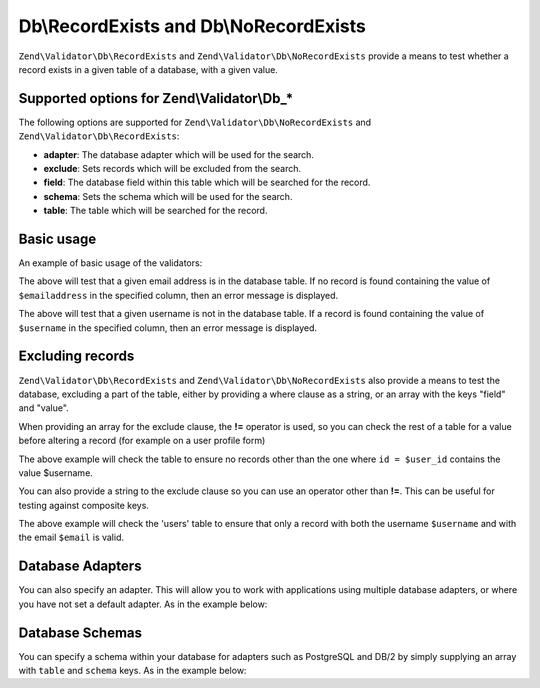 .. _zend.validator.Db:

Db\\RecordExists and Db\\NoRecordExists
=======================================

``Zend\Validator\Db\RecordExists`` and ``Zend\Validator\Db\NoRecordExists`` provide a means to test whether a record exists in a given table of a database, with a given value.

.. _zend.validator.set.db.options:

Supported options for Zend\\Validator\\Db_*
-------------------------------------------

The following options are supported for ``Zend\Validator\Db\NoRecordExists`` and ``Zend\Validator\Db\RecordExists``:

- **adapter**: The database adapter which will be used for the search.

- **exclude**: Sets records which will be excluded from the search.

- **field**: The database field within this table which will be searched for the record.

- **schema**: Sets the schema which will be used for the search.

- **table**: The table which will be searched for the record.

.. _zend.validator.db.basic-usage:

Basic usage
-----------

An example of basic usage of the validators:

.. code-block:: php
   :linenos:

   //Check that the email address exists in the database
   $validator = new Zend\Validator\Db\RecordExists(
       array(
           'table' => 'users',
           'field' => 'emailaddress'
       )
   );

   if ($validator->isValid($emailaddress)) {
       // email address appears to be valid
   } else {
       // email address is invalid; print the reasons
       foreach ($validator->getMessages() as $message) {
           echo "$message\n";
       }
   }

The above will test that a given email address is in the database table. If no record is found containing the value of ``$emailaddress`` in the specified column, then an error message is displayed.

.. code-block:: php
   :linenos:

   //Check that the username is not present in the database
   $validator = new Zend\Validator\Db\NoRecordExists(
       array(
           'table' => 'users',
           'field' => 'username'
       )
   );
   if ($validator->isValid($username)) {
       // username appears to be valid
   } else {
       // username is invalid; print the reason
       $messages = $validator->getMessages();
       foreach ($messages as $message) {
           echo "$message\n";
       }
   }

The above will test that a given username is not in the database table. If a record is found containing the value of ``$username`` in the specified column, then an error message is displayed.

.. _zend.validator.db.excluding-records:

Excluding records
-----------------

``Zend\Validator\Db\RecordExists`` and ``Zend\Validator\Db\NoRecordExists`` also provide a means to test the database, excluding a part of the table, either by providing a where clause as a string, or an array with the keys "field" and "value".

When providing an array for the exclude clause, the **!=** operator is used, so you can check the rest of a table for a value before altering a record (for example on a user profile form)

.. code-block:: php
   :linenos:

   //Check no other users have the username
   $user_id   = $user->getId();
   $validator = new Zend\Validator\Db\NoRecordExists(
       array(
           'table' => 'users',
           'field' => 'username',
           'exclude' => array(
               'field' => 'id',
               'value' => $user_id
           )
       )
   );

   if ($validator->isValid($username)) {
       // username appears to be valid
   } else {
       // username is invalid; print the reason
       $messages = $validator->getMessages();
       foreach ($messages as $message) {
           echo "$message\n";
       }
   }

The above example will check the table to ensure no records other than the one where ``id = $user_id`` contains the value $username.

You can also provide a string to the exclude clause so you can use an operator other than **!=**. This can be useful for testing against composite keys.

.. code-block:: php
   :linenos:

   $email     = 'user@example.com';
   $clause    = $db->quoteInto('email = ?', $email);
   $validator = new Zend\Validator\Db\RecordExists(
       array(
           'table'   => 'users',
           'field'   => 'username',
           'exclude' => $clause
       )
   );

   if ($validator->isValid($username)) {
       // username appears to be valid
   } else {
       // username is invalid; print the reason
       $messages = $validator->getMessages();
       foreach ($messages as $message) {
           echo "$message\n";
       }
   }

The above example will check the 'users' table to ensure that only a record with both the username ``$username`` and with the email ``$email`` is valid.

.. _zend.validator.db.database-adapters:

Database Adapters
-----------------

You can also specify an adapter. This will allow you to work with applications using multiple database adapters, or where you have not set a default adapter. As in the example below:

.. code-block:: php
   :linenos:

   $validator = new Zend\Validator\Db\RecordExists(
       array(
           'table' => 'users',
           'field' => 'id',
           'adapter' => $dbAdapter
       )
   );

.. _zend.validator.db.database-schemas:

Database Schemas
----------------

You can specify a schema within your database for adapters such as PostgreSQL and DB/2 by simply supplying an array with ``table`` and ``schema`` keys. As in the example below:

.. code-block:: php
   :linenos:

   $validator = new Zend\Validator\Db\RecordExists(
       array(
           'table'  => 'users',
           'schema' => 'my',
           'field'  => 'id'
       )
   );


